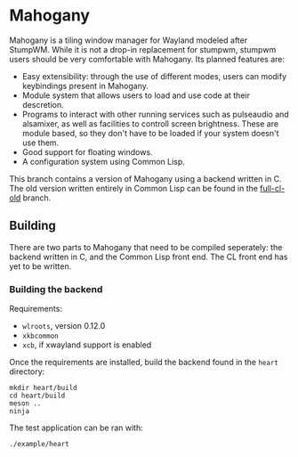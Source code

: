 * Mahogany
  Mahogany is a tiling window manager for Wayland modeled after
  StumpWM. While it is not a drop-in replacement for stumpwm, stumpwm
  users should be very comfortable with Mahogany. Its planned
  features are:
  + Easy extensibility: through the use of different modes, users can
    modify keybindings present in Mahogany.
  + Module system that allows users to load and use code at their
    descretion.
  + Programs to interact with other running services such as
    pulseaudio and alsamixer, as well as facilities to controll screen
    brightness. These are module based, so they don't have to be
    loaded if your system doesn't use them.
  + Good support for floating windows.
  + A configuration system using Common Lisp.

  This branch contains a version of Mahogany using a backend written
  in C. The old version written entirely in Common Lisp can be found in
  the [[https://github.com/stumpwm/mahogany/tree/full-cl-old][full-cl-old]] branch.
** Building
   There are two parts to Mahogany that need to be compiled
   seperately: the backend written in C, and the Common Lisp front
   end. The CL front end has yet to be written.

*** Building the backend
    Requirements:
    + =wlroots=, version 0.12.0
    + =xkbcommon=
    + =xcb=, if xwayland support is enabled

    Once the requirements are installed, build the backend found in
    the =heart= directory:
    #+BEGIN_SRC shell
    mkdir heart/build
    cd heart/build
    meson ..
    ninja
    #+END_SRC

    The test application can be ran with:
    #+BEGIN_SRC shell
    ./example/heart
    #+END_SRC
